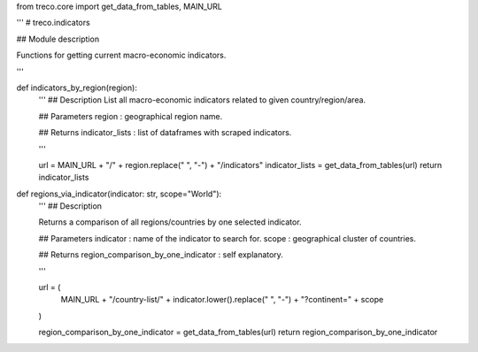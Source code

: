 from treco.core import get_data_from_tables, MAIN_URL

'''
# treco.indicators

## Module description 

Functions for getting current macro-economic indicators.

'''


def indicators_by_region(region):
    '''
    ## Description 
    List all macro-economic indicators related to given country/region/area.

    ## Parameters
    region : geographical region name.

    ## Returns
    indicator_lists : list of dataframes with scraped indicators.

    '''

    url = MAIN_URL + "/" + region.replace(" ", "-") + "/indicators"
    indicator_lists = get_data_from_tables(url)
    return indicator_lists


def regions_via_indicator(indicator: str, scope="World"):
    '''
    ## Description 

    Returns a comparison of all regions/countries by one selected indicator. 

    ## Parameters
    indicator : name of the indicator to search for.
    scope : geographical cluster of countries.

    ## Returns
    region_comparison_by_one_indicator : self explanatory.

    '''

    url = (
        MAIN_URL
        + "/country-list/"
        + indicator.lower().replace(" ", "-")
        + "?continent="
        + scope
    )

    region_comparison_by_one_indicator = get_data_from_tables(url)
    return region_comparison_by_one_indicator
